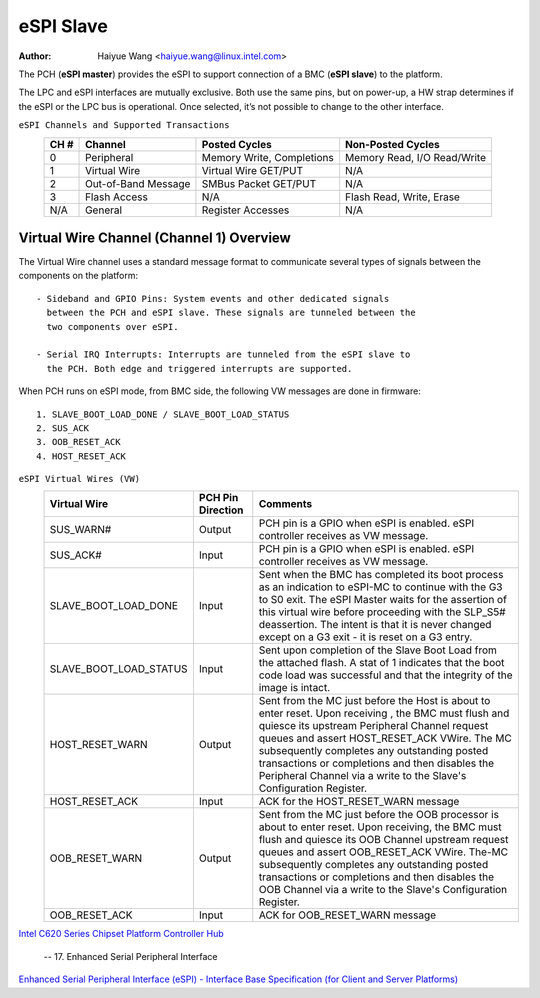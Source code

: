 .. SPDX-License-Identifier: GPL-2.0

==========
eSPI Slave
==========

:Author: Haiyue Wang <haiyue.wang@linux.intel.com>

The PCH (**eSPI master**) provides the eSPI to support connection of a
BMC (**eSPI slave**) to the platform.

The LPC and eSPI interfaces are mutually exclusive. Both use the same
pins, but on power-up, a HW strap determines if the eSPI or the LPC bus
is operational. Once selected, it’s not possible to change to the other
interface.

``eSPI Channels and Supported Transactions``
 +------+---------------------+----------------------+--------------------+
 | CH # | Channel             | Posted Cycles        | Non-Posted Cycles  |
 +======+=====================+======================+====================+
 |  0   | Peripheral          | Memory Write,        | Memory Read,       |
 |      |                     | Completions          | I/O Read/Write     |
 +------+---------------------+----------------------+--------------------+
 |  1   | Virtual Wire        | Virtual Wire GET/PUT | N/A                |
 +------+---------------------+----------------------+--------------------+
 |  2   | Out-of-Band Message | SMBus Packet GET/PUT | N/A                |
 +------+---------------------+----------------------+--------------------+
 |  3   | Flash Access        | N/A                  | Flash Read, Write, |
 |      |                     |                      | Erase              |
 +------+---------------------+----------------------+--------------------+
 |  N/A | General             | Register Accesses    | N/A                |
 +------+---------------------+----------------------+--------------------+

Virtual Wire Channel (Channel 1) Overview
-----------------------------------------

The Virtual Wire channel uses a standard message format to communicate
several types of signals between the components on the platform::

 - Sideband and GPIO Pins: System events and other dedicated signals
   between the PCH and eSPI slave. These signals are tunneled between the
   two components over eSPI.

 - Serial IRQ Interrupts: Interrupts are tunneled from the eSPI slave to
   the PCH. Both edge and triggered interrupts are supported.

When PCH runs on eSPI mode, from BMC side, the following VW messages are
done in firmware::

 1. SLAVE_BOOT_LOAD_DONE / SLAVE_BOOT_LOAD_STATUS
 2. SUS_ACK
 3. OOB_RESET_ACK
 4. HOST_RESET_ACK

``eSPI Virtual Wires (VW)``
 +----------------------+---------+---------------------------------------+
 |Virtual Wire          |PCH Pin  |Comments                               |
 |                      |Direction|                                       |
 +======================+=========+=======================================+
 |SUS_WARN#             |Output   |PCH pin is a GPIO when eSPI is enabled.|
 |                      |         |eSPI controller receives as VW message.|
 +----------------------+---------+---------------------------------------+
 |SUS_ACK#              |Input    |PCH pin is a GPIO when eSPI is enabled.|
 |                      |         |eSPI controller receives as VW message.|
 +----------------------+---------+---------------------------------------+
 |SLAVE_BOOT_LOAD_DONE  |Input    |Sent when the BMC has completed its    |
 |                      |         |boot process as an indication to       |
 |                      |         |eSPI-MC to continue with the G3 to S0  |
 |                      |         |exit.                                  |
 |                      |         |The eSPI Master waits for the assertion|
 |                      |         |of this virtual wire before proceeding |
 |                      |         |with the SLP_S5# deassertion.          |
 |                      |         |The intent is that it is never changed |
 |                      |         |except on a G3 exit - it is reset on a |
 |                      |         |G3 entry.                              |
 +----------------------+---------+---------------------------------------+
 |SLAVE_BOOT_LOAD_STATUS|Input    |Sent upon completion of the Slave Boot |
 |                      |         |Load from the attached flash. A stat of|
 |                      |         |1 indicates that the boot code load was|
 |                      |         |successful and that the integrity of   |
 |                      |         |the image is intact.                   |
 +----------------------+---------+---------------------------------------+
 |HOST_RESET_WARN       |Output   |Sent from the MC just before the Host  |
 |                      |         |is about to enter reset. Upon receiving|
 |                      |         |, the BMC must flush and quiesce its   |
 |                      |         |upstream Peripheral Channel request    |
 |                      |         |queues and assert HOST_RESET_ACK VWire.|
 |                      |         |The MC subsequently completes any      |
 |                      |         |outstanding posted transactions or     |
 |                      |         |completions and then disables the      |
 |                      |         |Peripheral Channel via a write to      |
 |                      |         |the Slave's Configuration Register.    |
 +----------------------+---------+---------------------------------------+
 |HOST_RESET_ACK        |Input    |ACK for the HOST_RESET_WARN message    |
 +----------------------+---------+---------------------------------------+
 |OOB_RESET_WARN        |Output   |Sent from the MC just before the OOB   |
 |                      |         |processor is about to enter reset. Upon|
 |                      |         |receiving, the BMC must flush and      |
 |                      |         |quiesce its OOB Channel upstream       |
 |                      |         |request queues and assert OOB_RESET_ACK|
 |                      |         |VWire. The-MC subsequently completes   |
 |                      |         |any outstanding posted transactions or |
 |                      |         |completions and then disables the OOB  |
 |                      |         |Channel via a write to the Slave's     |
 |                      |         |Configuration Register.                |
 +----------------------+---------+---------------------------------------+
 |OOB_RESET_ACK         |Input    |ACK for OOB_RESET_WARN message         |
 +----------------------+---------+---------------------------------------+

`Intel C620 Series Chipset Platform Controller Hub
<https://www.intel.com/content/www/us/en/chipsets/c620-series-chipset-datasheet.html>`_

   -- 17. Enhanced Serial Peripheral Interface


`Enhanced Serial Peripheral Interface (eSPI)
- Interface Base Specification (for Client and Server Platforms)
<https://www.intel.com/content/dam/support/us/en/documents/software/chipset-software/327432-004_espi_base_specification_rev1.0.pdf>`_

